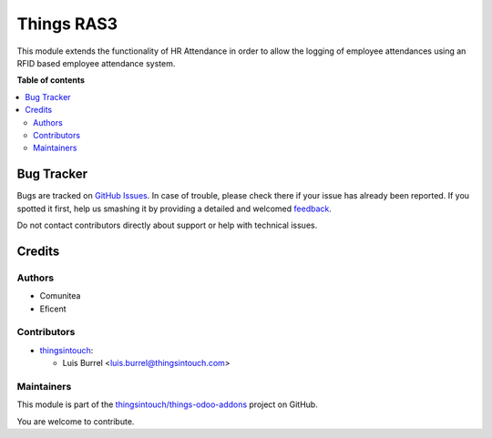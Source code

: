 ===========
Things RAS3
===========

.. !!!!!!!!!!!!!!!!!!!!!!!!!!!!!!!!!!!!!!!!!!!!!!!!!!!!
   !! This file is generated by oca-gen-addon-readme !!
   !! changes will be overwritten.                   !!
   !!!!!!!!!!!!!!!!!!!!!!!!!!!!!!!!!!!!!!!!!!!!!!!!!!!!

.. |badge1| image:: https://img.shields.io/badge/maturity-Beta-yellow.png
    :target: https://odoo-community.org/page/development-status
    :alt: Beta
.. |badge2| image:: https://img.shields.io/badge/licence-AGPL--3-blue.png
    :target: http://www.gnu.org/licenses/agpl-3.0-standalone.html
    :alt: License: AGPL-3
.. |badge3| image:: https://img.shields.io/badge/github-thingsintouch%2Fthings--odoo--addons-lightgray.png?logo=github
    :target: https://github.com/thingsintouch/things-odoo-addons/tree/14.0/thingsintouch_ras3
    :alt: thingsintouch/things-odoo-addons

|badge1| |badge2| |badge3| 

This module extends the functionality of HR Attendance in order to allow
the logging of employee attendances using an RFID based employee
attendance system.

**Table of contents**

.. contents::
   :local:

Bug Tracker
===========

Bugs are tracked on `GitHub Issues <https://github.com/thingsintouch/things-odoo-addons/issues>`_.
In case of trouble, please check there if your issue has already been reported.
If you spotted it first, help us smashing it by providing a detailed and welcomed
`feedback <https://github.com/thingsintouch/things-odoo-addons/issues/new?body=module:%20thingsintouch_ras3%0Aversion:%2014.0%0A%0A**Steps%20to%20reproduce**%0A-%20...%0A%0A**Current%20behavior**%0A%0A**Expected%20behavior**>`_.

Do not contact contributors directly about support or help with technical issues.

Credits
=======

Authors
~~~~~~~

* Comunitea
* Eficent

Contributors
~~~~~~~~~~~~

* `thingsintouch <https://thingsintouch.com>`_:

  * Luis Burrel <luis.burrel@thingsintouch.com>

Maintainers
~~~~~~~~~~~

This module is part of the `thingsintouch/things-odoo-addons <https://github.com/thingsintouch/things-odoo-addons/tree/14.0/thingsintouch_ras3>`_ project on GitHub.

You are welcome to contribute.
